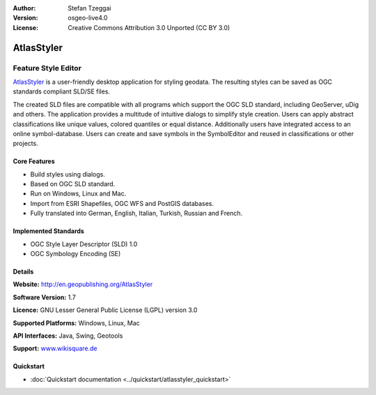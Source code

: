 :Author: Stefan Tzeggai
:Version: osgeo-live4.0
:License: Creative Commons Attribution 3.0 Unported (CC BY 3.0)

.. _atlasstyler-overview:

.. image:: ../../images/project_logos/logo-AtlasStyler.png
  :scale: 100 %
  :alt: project logo
  :align: right
  :target: http://en.geopublishing.org/AtlasStyler


AtlasStyler
===========

Feature Style Editor
~~~~~~~~~~~~~~~~~~~~

`AtlasStyler <http://en.geopublishing.org/AtlasStyler>`_ is a user-friendly desktop application for styling geodata. The resulting styles can be saved as OGC standards compliant SLD/SE files.

The created SLD files are compatible with all programs which support the OGC SLD standard, including GeoServer, uDig and others. The application provides a multitude of intuitive dialogs to simplify style creation. Users can apply abstract classifications like unique values, colored quantiles or equal distance. Additionally users have integrated access to an online symbol-database. Users can create and save symbols in the SymbolEditor and reused in classifications or other projects.

.. image:: ../../images/screenshots/1024x768/atlasstyler-overview.png
  :scale: 40 %
  :alt: screenshot
  :align: right

Core Features
-------------

* Build styles using dialogs.
* Based on OGC SLD standard.
* Run on Windows, Linux and Mac.
* Import from ESRI Shapefiles, OGC WFS and PostGIS databases.
* Fully translated into German, English, Italian, Turkish, Russian and French.

Implemented Standards
---------------------

* OGC Style Layer Descriptor (SLD) 1.0
* OGC Symbology Encoding (SE)

Details
-------

**Website:** http://en.geopublishing.org/AtlasStyler

**Software Version:** 1.7

**Licence:** GNU Lesser General Public License (LGPL) version 3.0

**Supported Platforms:** Windows, Linux, Mac

**API Interfaces:** Java, Swing, Geotools

**Support:** `www.wikisquare.de <http://www.wikisquare.de>`_ 



Quickstart
----------

* :doc:`Quickstart documentation <../quickstart/atlasstyler_quickstart>`


